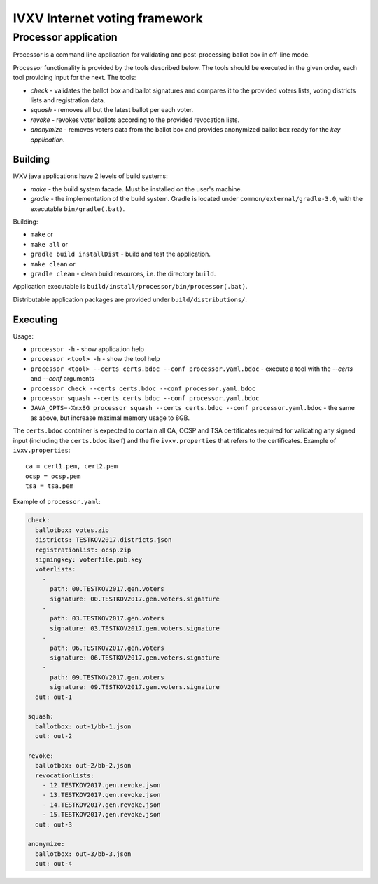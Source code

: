 ================================
 IVXV Internet voting framework
================================
-----------------------
 Processor application
-----------------------

Processor is a command line application for validating and post-processing ballot box in off-line mode.

Processor functionality is provided by the tools described below. The tools should be executed in the given order, each tool providing input for the next. The tools:

* *check* - validates the ballot box and ballot signatures and compares it to the provided voters lists, voting districts lists and registration data.
* *squash* - removes all but the latest ballot per each voter.
* *revoke* - revokes voter ballots according to the provided revocation lists.
* *anonymize* - removes voters data from the ballot box and provides anonymized ballot box ready for the *key application*.

Building
--------

IVXV java applications have 2 levels of build systems:

* *make* - the build system facade. Must be installed on the user's machine.
* *gradle* - the implementation of the build system. Gradle is located under ``common/external/gradle-3.0``, with the executable ``bin/gradle(.bat)``.

Building:

* ``make`` or
* ``make all`` or
* ``gradle build installDist`` - build and test the application.
* ``make clean`` or
* ``gradle clean`` - clean build resources, i.e. the directory ``build``.

Application executable is ``build/install/processor/bin/processor(.bat)``.

Distributable application packages are provided under ``build/distributions/``.

Executing
---------

Usage:

* ``processor -h`` - show application help
* ``processor <tool> -h`` - show the tool help
* ``processor <tool> --certs certs.bdoc --conf processor.yaml.bdoc`` - execute a tool with the *--certs* and *--conf* arguments
* ``processor check --certs certs.bdoc --conf processor.yaml.bdoc``
* ``processor squash --certs certs.bdoc --conf processor.yaml.bdoc``
* ``JAVA_OPTS=-Xmx8G processor squash --certs certs.bdoc --conf processor.yaml.bdoc`` - the same as above, but increase maximal memory usage to 8GB.

The ``certs.bdoc`` container is expected to contain all CA, OCSP and TSA certificates required for validating any signed input (including the ``certs.bdoc`` itself) and the file ``ivxv.properties`` that refers to the certificates. Example of ``ivxv.properties``:

::

  ca = cert1.pem, cert2.pem
  ocsp = ocsp.pem
  tsa = tsa.pem

Example of ``processor.yaml``:

.. code-block:: yaml

  check:
    ballotbox: votes.zip
    districts: TESTKOV2017.districts.json
    registrationlist: ocsp.zip
    signingkey: voterfile.pub.key
    voterlists:
      -
        path: 00.TESTKOV2017.gen.voters
        signature: 00.TESTKOV2017.gen.voters.signature
      -
        path: 03.TESTKOV2017.gen.voters
        signature: 03.TESTKOV2017.gen.voters.signature
      -
        path: 06.TESTKOV2017.gen.voters
        signature: 06.TESTKOV2017.gen.voters.signature
      -
        path: 09.TESTKOV2017.gen.voters
        signature: 09.TESTKOV2017.gen.voters.signature
    out: out-1

  squash:
    ballotbox: out-1/bb-1.json
    out: out-2

  revoke:
    ballotbox: out-2/bb-2.json
    revocationlists:
      - 12.TESTKOV2017.gen.revoke.json
      - 13.TESTKOV2017.gen.revoke.json
      - 14.TESTKOV2017.gen.revoke.json
      - 15.TESTKOV2017.gen.revoke.json
    out: out-3

  anonymize:
    ballotbox: out-3/bb-3.json
    out: out-4

